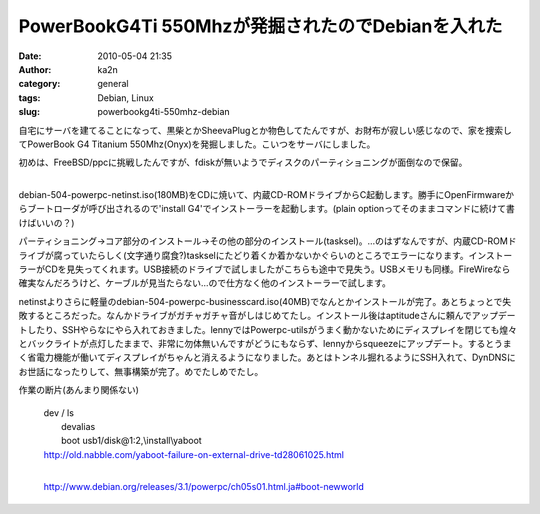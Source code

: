 PowerBookG4Ti 550Mhzが発掘されたのでDebianを入れた
##################################################
:date: 2010-05-04 21:35
:author: ka2n
:category: general
:tags: Debian, Linux
:slug: powerbookg4ti-550mhz-debian

自宅にサーバを建てることになって、黒柴とかSheevaPlugとか物色してたんですが、お財布が寂しい感じなので、家を捜索してPowerBook
G4 Titanium 550Mhz(Onyx)を発掘しました。こいつをサーバにしました。

| 初めは、FreeBSD/ppcに挑戦したんですが、fdiskが無いようでディスクのパーティショニングが面倒なので保留。
| 
debian-504-powerpc-netinst.iso(180MB)をCDに焼いて、内蔵CD-ROMドライブからC起動します。勝手にOpenFirmwareからブートローダが呼び出されるので'install
G4'でインストーラーを起動します。(plain
optionってそのままコマンドに続けて書けばいいの？)

パーティショニング→コア部分のインストール→その他の部分のインストール(tasksel)。…のはずなんですが、内蔵CD-ROMドライブが腐っていたらしく(文字通り腐食?)taskselにたどり着くか着かないかぐらいのところでエラーになります。インストーラーがCDを見失ってくれます。USB接続のドライブで試しましたがこちらも途中で見失う。USBメモリも同様。FireWireなら確実なんだろうけど、ケーブルが見当たらない…ので仕方なく他のインストーラーで試します。

netinstよりさらに軽量のdebian-504-powerpc-businesscard.iso(40MB)でなんとかインストールが完了。あとちょっとで失敗するところだった。なんかドライブがガチャガチャ音がしはじめてたし。インストール後はaptitudeさんに頼んでアップデートしたり、SSHやらなにやら入れておきました。lennyではPowerpc-utilsがうまく動かないためにディスプレイを閉じても煌々とバックライトが点灯したままで、非常に勿体無いんですがどうにもならず、lennyからsqueezeにアップデート。するとうまく省電力機能が働いてディスプレイがちゃんと消えるようになりました。あとはトンネル掘れるようにSSH入れて、DynDNSにお世話になったりして、無事構築が完了。めでたしめでたし。

作業の断片(あんまり関係ない)

    | dev / ls
    |  devalias
    |  boot usb1/disk@1:2,\\install\\yaboot

    | http://old.nabble.com/yaboot-failure-on-external-drive-td28061025.html
    | 
    http://www.debian.org/releases/3.1/powerpc/ch05s01.html.ja#boot-newworld
